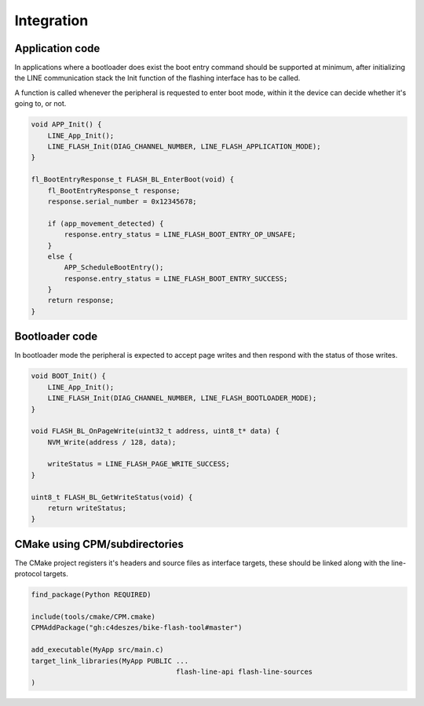 Integration
===========

Application code
----------------

In applications where a bootloader does exist the boot entry command should be supported
at minimum, after initializing the LINE communication stack the Init function of the flashing
interface has to be called.

A function is called whenever the peripheral is requested to enter boot mode, within it the device
can decide whether it's going to, or not.

.. code-block:: c

    void APP_Init() {
        LINE_App_Init();
        LINE_FLASH_Init(DIAG_CHANNEL_NUMBER, LINE_FLASH_APPLICATION_MODE);
    }

    fl_BootEntryResponse_t FLASH_BL_EnterBoot(void) {
        fl_BootEntryResponse_t response;
        response.serial_number = 0x12345678;

        if (app_movement_detected) {
            response.entry_status = LINE_FLASH_BOOT_ENTRY_OP_UNSAFE;
        }
        else {
            APP_ScheduleBootEntry();
            response.entry_status = LINE_FLASH_BOOT_ENTRY_SUCCESS;
        }
        return response;
    }

Bootloader code
---------------

In bootloader mode the peripheral is expected to accept page writes and then respond with the
status of those writes.

.. code-block:: c

    void BOOT_Init() {
        LINE_App_Init();
        LINE_FLASH_Init(DIAG_CHANNEL_NUMBER, LINE_FLASH_BOOTLOADER_MODE);
    }

    void FLASH_BL_OnPageWrite(uint32_t address, uint8_t* data) {
        NVM_Write(address / 128, data);

        writeStatus = LINE_FLASH_PAGE_WRITE_SUCCESS;
    }

    uint8_t FLASH_BL_GetWriteStatus(void) {
        return writeStatus;
    }

CMake using CPM/subdirectories
------------------------------

The CMake project registers it's headers and source files as interface targets, these should be
linked along with the line-protocol targets.

.. code-block:: cmake

    find_package(Python REQUIRED)

    include(tools/cmake/CPM.cmake)
    CPMAddPackage("gh:c4deszes/bike-flash-tool#master")

    add_executable(MyApp src/main.c)
    target_link_libraries(MyApp PUBLIC ...
                                       flash-line-api flash-line-sources
    )
